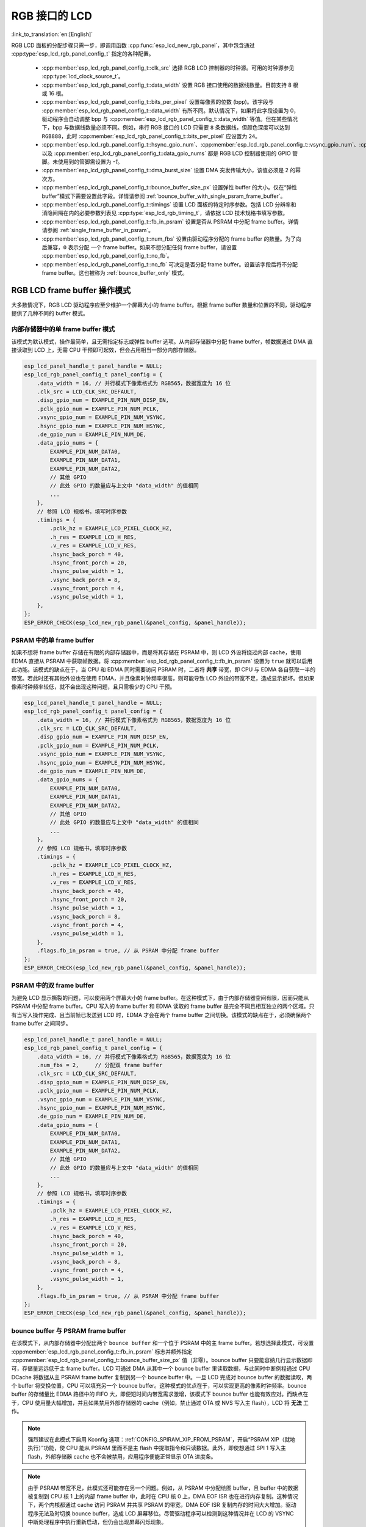 RGB 接口的 LCD
==================

:link_to_translation:`en:[English]`

RGB LCD 面板的分配步骤只需一步，即调用函数 :cpp:func:`esp_lcd_new_rgb_panel`，其中包含通过 :cpp:type:`esp_lcd_rgb_panel_config_t` 指定的各种配置。

    - :cpp:member:`esp_lcd_rgb_panel_config_t::clk_src` 选择 RGB LCD 控制器的时钟源。可用的时钟源参见 :cpp:type:`lcd_clock_source_t`。
    - :cpp:member:`esp_lcd_rgb_panel_config_t::data_width` 设置 RGB 接口使用的数据线数量。目前支持 8 根或 16 根。
    - :cpp:member:`esp_lcd_rgb_panel_config_t::bits_per_pixel` 设置每像素的位数 (bpp)。该字段与 :cpp:member:`esp_lcd_rgb_panel_config_t::data_width` 有所不同。默认情况下，如果将此字段设置为 0，驱动程序会自动调整 bpp 与 :cpp:member:`esp_lcd_rgb_panel_config_t::data_width` 等值。但在某些情况下，bpp 与数据线数量必须不同。例如，串行 RGB 接口的 LCD 只需要 ``8`` 条数据线，但颜色深度可以达到 ``RGB888``，此时 :cpp:member:`esp_lcd_rgb_panel_config_t::bits_per_pixel` 应设置为 ``24``。
    - :cpp:member:`esp_lcd_rgb_panel_config_t::hsync_gpio_num`、:cpp:member:`esp_lcd_rgb_panel_config_t::vsync_gpio_num`、:cpp:member:`esp_lcd_rgb_panel_config_t::de_gpio_num`、:cpp:member:`esp_lcd_rgb_panel_config_t::pclk_gpio_num`、:cpp:member:`esp_lcd_rgb_panel_config_t::disp_gpio_num` 以及 :cpp:member:`esp_lcd_rgb_panel_config_t::data_gpio_nums` 都是 RGB LCD 控制器使用的 GPIO 管脚。未使用到的管脚需设置为 `-1`。
    - :cpp:member:`esp_lcd_rgb_panel_config_t::dma_burst_size` 设置 DMA 突发传输大小，该值必须是 2 的幂次方。
    - :cpp:member:`esp_lcd_rgb_panel_config_t::bounce_buffer_size_px` 设置弹性 buffer 的大小。仅在“弹性 buffer”模式下需要设置此字段。详情请参阅 :ref:`bounce_buffer_with_single_psram_frame_buffer`。
    - :cpp:member:`esp_lcd_rgb_panel_config_t::timings` 设置 LCD 面板的特定时序参数。包括 LCD 分辨率和消隐间隔在内的必要参数列表见 :cpp:type:`esp_lcd_rgb_timing_t`，请依据 LCD 技术规格书填写参数。
    - :cpp:member:`esp_lcd_rgb_panel_config_t::fb_in_psram` 设置是否从 PSRAM 中分配 frame buffer。详情请参阅 :ref:`single_frame_buffer_in_psram`。
    - :cpp:member:`esp_lcd_rgb_panel_config_t::num_fbs` 设置由驱动程序分配的 frame buffer 的数量。为了向后兼容，``0`` 表示分配 ``一个`` frame buffer。如果不想分配任何 frame buffer，请设置 :cpp:member:`esp_lcd_rgb_panel_config_t::no_fb`。
    - :cpp:member:`esp_lcd_rgb_panel_config_t::no_fb` 可决定是否分配 frame buffer。设置该字段后将不分配 frame buffer。这也被称为 :ref:`bounce_buffer_only` 模式。

RGB LCD frame buffer 操作模式
------------------------------

大多数情况下，RGB LCD 驱动程序应至少维护一个屏幕大小的 frame buffer。根据 frame buffer 数量和位置的不同，驱动程序提供了几种不同的 buffer 模式。

内部存储器中的单 frame buffer 模式
^^^^^^^^^^^^^^^^^^^^^^^^^^^^^^^^^^

该模式为默认模式，操作最简单，且无需指定标志或弹性 buffer 选项。从内部存储器中分配 frame buffer，帧数据通过 DMA 直接读取到 LCD 上，无需 CPU 干预即可起效，但会占用相当一部分内部存储器。

.. code:: c

    esp_lcd_panel_handle_t panel_handle = NULL;
    esp_lcd_rgb_panel_config_t panel_config = {
        .data_width = 16, // 并行模式下像素格式为 RGB565，数据宽度为 16 位
        .clk_src = LCD_CLK_SRC_DEFAULT,
        .disp_gpio_num = EXAMPLE_PIN_NUM_DISP_EN,
        .pclk_gpio_num = EXAMPLE_PIN_NUM_PCLK,
        .vsync_gpio_num = EXAMPLE_PIN_NUM_VSYNC,
        .hsync_gpio_num = EXAMPLE_PIN_NUM_HSYNC,
        .de_gpio_num = EXAMPLE_PIN_NUM_DE,
        .data_gpio_nums = {
            EXAMPLE_PIN_NUM_DATA0,
            EXAMPLE_PIN_NUM_DATA1,
            EXAMPLE_PIN_NUM_DATA2,
            // 其他 GPIO
            // 此处 GPIO 的数量应与上文中 "data_width" 的值相同
            ...
        },
        // 参照 LCD 规格书，填写时序参数
        .timings = {
            .pclk_hz = EXAMPLE_LCD_PIXEL_CLOCK_HZ,
            .h_res = EXAMPLE_LCD_H_RES,
            .v_res = EXAMPLE_LCD_V_RES,
            .hsync_back_porch = 40,
            .hsync_front_porch = 20,
            .hsync_pulse_width = 1,
            .vsync_back_porch = 8,
            .vsync_front_porch = 4,
            .vsync_pulse_width = 1,
        },
    };
    ESP_ERROR_CHECK(esp_lcd_new_rgb_panel(&panel_config, &panel_handle));

.. _single_frame_buffer_in_psram:

PSRAM 中的单 frame buffer
^^^^^^^^^^^^^^^^^^^^^^^^^

如果不想将 frame buffer 存储在有限的内部存储器中，而是将其存储在 PSRAM 中，则 LCD 外设将绕过内部 cache，使用 EDMA 直接从 PSRAM 中获取帧数据。将 :cpp:member:`esp_lcd_rgb_panel_config_t::fb_in_psram` 设置为 ``true`` 就可以启用此功能。该模式的缺点在于，当 CPU 和 EDMA 同时需要访问 PSRAM 时，二者将 **共享** 带宽，即 CPU 与 EDMA 各自获取一半的带宽。若此时还有其他外设也在使用 EDMA，并且像素时钟频率很高，则可能导致 LCD 外设的带宽不足，造成显示损坏。但如果像素时钟频率较低，就不会出现这种问题，且只需极少的 CPU 干预。

.. only:: esp32s3

    PSRAM 与主 flash（用来存储固件二进制文件）共享同一个 SPI 总线，但二者不能同时使用总线。若主 flash 还用来存储其他文件（例如，:doc:`SPIFFS </api-reference/storage/spiffs>`），则将共享底层 SPI 总线的带宽，造成显示损坏。此时可调用 :cpp:func:`esp_lcd_rgb_panel_set_pclk` 降低像素时钟频率。


.. code:: c

    esp_lcd_panel_handle_t panel_handle = NULL;
    esp_lcd_rgb_panel_config_t panel_config = {
        .data_width = 16, // 并行模式下像素格式为 RGB565，数据宽度为 16 位
        .clk_src = LCD_CLK_SRC_DEFAULT,
        .disp_gpio_num = EXAMPLE_PIN_NUM_DISP_EN,
        .pclk_gpio_num = EXAMPLE_PIN_NUM_PCLK,
        .vsync_gpio_num = EXAMPLE_PIN_NUM_VSYNC,
        .hsync_gpio_num = EXAMPLE_PIN_NUM_HSYNC,
        .de_gpio_num = EXAMPLE_PIN_NUM_DE,
        .data_gpio_nums = {
            EXAMPLE_PIN_NUM_DATA0,
            EXAMPLE_PIN_NUM_DATA1,
            EXAMPLE_PIN_NUM_DATA2,
            // 其他 GPIO
            // 此处 GPIO 的数量应与上文中 "data_width" 的值相同
            ...
        },
        // 参照 LCD 规格书，填写时序参数
        .timings = {
            .pclk_hz = EXAMPLE_LCD_PIXEL_CLOCK_HZ,
            .h_res = EXAMPLE_LCD_H_RES,
            .v_res = EXAMPLE_LCD_V_RES,
            .hsync_back_porch = 40,
            .hsync_front_porch = 20,
            .hsync_pulse_width = 1,
            .vsync_back_porch = 8,
            .vsync_front_porch = 4,
            .vsync_pulse_width = 1,
        },
        .flags.fb_in_psram = true, // 从 PSRAM 中分配 frame buffer
    };
    ESP_ERROR_CHECK(esp_lcd_new_rgb_panel(&panel_config, &panel_handle));

.. _double_frame_buffer_in_psram:

PSRAM 中的双 frame buffer
^^^^^^^^^^^^^^^^^^^^^^^^^

为避免 LCD 显示撕裂的问题，可以使用两个屏幕大小的 frame buffer。在这种模式下，由于内部存储器空间有限，因而只能从 PSRAM 中分配 frame buffer。CPU 写入的 frame buffer 和 EDMA 读取的 frame buffer 是完全不同且相互独立的两个区域。只有当写入操作完成、且当前帧已发送到 LCD 时，EDMA 才会在两个 frame buffer 之间切换。该模式的缺点在于，必须确保两个 frame buffer 之间同步。

.. code:: c

    esp_lcd_panel_handle_t panel_handle = NULL;
    esp_lcd_rgb_panel_config_t panel_config = {
        .data_width = 16, // 并行模式下像素格式为 RGB565，数据宽度为 16 位
        .num_fbs = 2,     // 分配双 frame buffer
        .clk_src = LCD_CLK_SRC_DEFAULT,
        .disp_gpio_num = EXAMPLE_PIN_NUM_DISP_EN,
        .pclk_gpio_num = EXAMPLE_PIN_NUM_PCLK,
        .vsync_gpio_num = EXAMPLE_PIN_NUM_VSYNC,
        .hsync_gpio_num = EXAMPLE_PIN_NUM_HSYNC,
        .de_gpio_num = EXAMPLE_PIN_NUM_DE,
        .data_gpio_nums = {
            EXAMPLE_PIN_NUM_DATA0,
            EXAMPLE_PIN_NUM_DATA1,
            EXAMPLE_PIN_NUM_DATA2,
            // 其他 GPIO
            // 此处 GPIO 的数量应与上文中 "data_width" 的值相同
            ...
        },
        // 参照 LCD 规格书，填写时序参数
        .timings = {
            .pclk_hz = EXAMPLE_LCD_PIXEL_CLOCK_HZ,
            .h_res = EXAMPLE_LCD_H_RES,
            .v_res = EXAMPLE_LCD_V_RES,
            .hsync_back_porch = 40,
            .hsync_front_porch = 20,
            .hsync_pulse_width = 1,
            .vsync_back_porch = 8,
            .vsync_front_porch = 4,
            .vsync_pulse_width = 1,
        },
        .flags.fb_in_psram = true, // 从 PSRAM 中分配 frame buffer
    };
    ESP_ERROR_CHECK(esp_lcd_new_rgb_panel(&panel_config, &panel_handle));

.. _bounce_buffer_with_single_psram_frame_buffer:

bounce buffer 与 PSRAM frame buffer
^^^^^^^^^^^^^^^^^^^^^^^^^^^^^^^^^^^

在该模式下，从内部存储器中分配出两个 ``bounce buffer`` 和一个位于 PSRAM 中的主 frame buffer。若想选择此模式，可设置 :cpp:member:`esp_lcd_rgb_panel_config_t::fb_in_psram` 标志并额外指定 :cpp:member:`esp_lcd_rgb_panel_config_t::bounce_buffer_size_px` 值（非零）。bounce buffer 只要能容纳几行显示数据即可，存储量远远低于主 frame buffer。LCD 可通过 DMA 从其中一个 bounce buffer 里读取数据，与此同时中断例程通过 CPU DCache 将数据从主 PSRAM frame buffer 复制到另一个 bounce buffer 中。一旦 LCD 完成对 bounce buffer 的数据读取，两个 buffer 将交换位置，CPU 可以填充另一个 bounce buffer。这种模式的优点在于，可以实现更高的像素时钟频率。bounce buffer 的存储量比 EDMA 路径中的 FIFO 大，即便短时间内带宽需求激增，该模式下 bounce buffer 也能有效应对。而缺点在于，CPU 使用量大幅增加，并且如果禁用外部存储器的 cache（例如，禁止通过 OTA 或 NVS 写入主 flash），LCD 将 **无法** 工作。

.. note::

    强烈建议在此模式下启用 Kconfig 选项：:ref:`CONFIG_SPIRAM_XIP_FROM_PSRAM`，开启“PSRAM XIP（就地执行）”功能，使 CPU 能从 PSRAM 里而不是主 flash 中提取指令和只读数据。此外，即使想通过 SPI 1 写入主 flash，外部存储器 cache 也不会被禁用，应用程序便能正常显示 OTA 进度条。

.. note::

    由于 PSRAM 带宽不足，此模式还可能存在另一个问题。例如，从 PSRAM 中分配绘图 buffer，且 buffer 中的数据被复制到 CPU 核 1 上的内部 frame buffer 中，此时在 CPU 核 0 上，DMA EOF ISR 也在进行内存复制。这种情况下，两个内核都通过 cache 访问 PSRAM 并共享 PSRAM 的带宽，DMA EOF ISR 复制内存的时间大大增加。驱动程序无法及时切换 bounce buffer，造成 LCD 屏幕移位。尽管驱动程序可以检测到这种情况并在 LCD 的 VSYNC 中断处理程序中执行重新启动，但仍会出现屏幕闪烁现象。

.. code:: c

    esp_lcd_panel_handle_t panel_handle = NULL;
    esp_lcd_rgb_panel_config_t panel_config = {
        .data_width = 16, // 并行模式下像素格式为 RGB565，数据宽度为 16 位
        .clk_src = LCD_CLK_SRC_DEFAULT,
        .bounce_buffer_size_px = 10 * EXAMPLE_LCD_H_RES, // 从内部存储器中分配 bounce buffer，足够存储 10 行数据
        .disp_gpio_num = EXAMPLE_PIN_NUM_DISP_EN,
        .pclk_gpio_num = EXAMPLE_PIN_NUM_PCLK,
        .vsync_gpio_num = EXAMPLE_PIN_NUM_VSYNC,
        .hsync_gpio_num = EXAMPLE_PIN_NUM_HSYNC,
        .de_gpio_num = EXAMPLE_PIN_NUM_DE,
        .data_gpio_nums = {
            EXAMPLE_PIN_NUM_DATA0,
            EXAMPLE_PIN_NUM_DATA1,
            EXAMPLE_PIN_NUM_DATA2,
            // 其他 GPIO
            // 此处 GPIO 的数量应与上文中 "data_width" 的值相同
            ...
        },
        // 参照 LCD 规格书，填写时序参数
        .timings = {
            .pclk_hz = EXAMPLE_LCD_PIXEL_CLOCK_HZ,
            .h_res = EXAMPLE_LCD_H_RES,
            .v_res = EXAMPLE_LCD_V_RES,
            .hsync_back_porch = 40,
            .hsync_front_porch = 20,
            .hsync_pulse_width = 1,
            .vsync_back_porch = 8,
            .vsync_front_porch = 4,
            .vsync_pulse_width = 1,
        },
        .flags.fb_in_psram = true, // 从 PSRAM 中分配 frame buffer
    };
    ESP_ERROR_CHECK(esp_lcd_new_rgb_panel(&panel_config, &panel_handle));

.. _bounce_buffer_only:

只应用 bounce buffer
^^^^^^^^^^^^^^^^^^^^

该模式与 :ref:`bounce_buffer_with_single_psram_frame_buffer` 模式类似，但 LCD 驱动程序不会初始化 PSRAM frame buffer。相反，该模式依赖用户提供的回调函数来填充 bounce buffer。LCD 驱动程序无需指定写入像素的来源，因此回调函数可以执行一些操作：例如，将较小的每像素 8 位 PSRAM frame buffer 即时转换为 16 位 LCD 数据，甚至还可以转换为无 frame buffer 图形。若想选择此模式，可以设置 :cpp:member:`esp_lcd_rgb_panel_config_t::no_fb` 标志并提供 :cpp:member:`esp_lcd_rgb_panel_config_t::bounce_buffer_size_px` 值。然后通过调用 :cpp:func:`esp_lcd_rgb_panel_register_event_callbacks` 注册回调函数 :cpp:member:`esp_lcd_rgb_panel_event_callbacks_t::on_bounce_empty`。

.. note::

    虽说在设计良好的嵌入式应用程序中, DMA 传递数据的速度不应该赶不上 LCD 读取数据的速度。但理论上，此种情况还是有可能出现的。在 {IDF_TARGET_NAME} 的硬件中，这种情况会导致 LCD 在 DMA 等待数据时单纯输出 dummy 字节。若以流式传输运行 DMA，则 DMA 会将读取到的数据传输到某个 LCD 地址，同时 LCD 也会将数据输出到某个 LCD 地址，但上述两个地址可能会不同步，导致图像 **永久** 偏移。
    为防止类似情况发生，可以启用 :ref:`CONFIG_LCD_RGB_RESTART_IN_VSYNC` 选项，以便驱动程序在 VBlank 中断时自动重启 DMA；或者也可以调用 :cpp:func:`esp_lcd_rgb_panel_restart`，手动重启 DMA。请注意，调用 :cpp:func:`esp_lcd_rgb_panel_restart` 不会立即重启 DMA，DMA 只会在下一个 VSYNC 事件中重启。

API 参考
--------

.. include-build-file:: inc/esp_lcd_panel_rgb.inc
